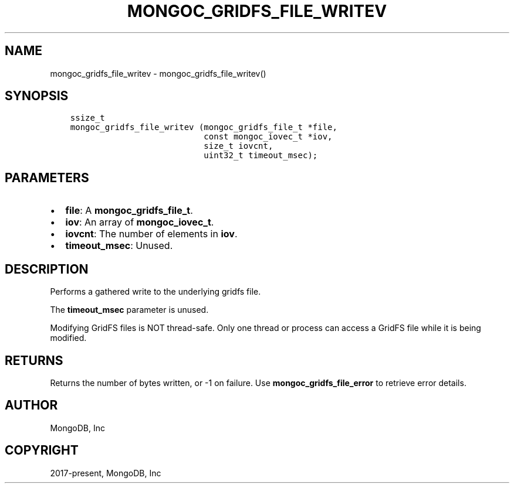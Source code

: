 .\" Man page generated from reStructuredText.
.
.TH "MONGOC_GRIDFS_FILE_WRITEV" "3" "Jan 24, 2019" "1.13.1" "MongoDB C Driver"
.SH NAME
mongoc_gridfs_file_writev \- mongoc_gridfs_file_writev()
.
.nr rst2man-indent-level 0
.
.de1 rstReportMargin
\\$1 \\n[an-margin]
level \\n[rst2man-indent-level]
level margin: \\n[rst2man-indent\\n[rst2man-indent-level]]
-
\\n[rst2man-indent0]
\\n[rst2man-indent1]
\\n[rst2man-indent2]
..
.de1 INDENT
.\" .rstReportMargin pre:
. RS \\$1
. nr rst2man-indent\\n[rst2man-indent-level] \\n[an-margin]
. nr rst2man-indent-level +1
.\" .rstReportMargin post:
..
.de UNINDENT
. RE
.\" indent \\n[an-margin]
.\" old: \\n[rst2man-indent\\n[rst2man-indent-level]]
.nr rst2man-indent-level -1
.\" new: \\n[rst2man-indent\\n[rst2man-indent-level]]
.in \\n[rst2man-indent\\n[rst2man-indent-level]]u
..
.SH SYNOPSIS
.INDENT 0.0
.INDENT 3.5
.sp
.nf
.ft C
ssize_t
mongoc_gridfs_file_writev (mongoc_gridfs_file_t *file,
                           const mongoc_iovec_t *iov,
                           size_t iovcnt,
                           uint32_t timeout_msec);
.ft P
.fi
.UNINDENT
.UNINDENT
.SH PARAMETERS
.INDENT 0.0
.IP \(bu 2
\fBfile\fP: A \fBmongoc_gridfs_file_t\fP\&.
.IP \(bu 2
\fBiov\fP: An array of \fBmongoc_iovec_t\fP\&.
.IP \(bu 2
\fBiovcnt\fP: The number of elements in \fBiov\fP\&.
.IP \(bu 2
\fBtimeout_msec\fP: Unused.
.UNINDENT
.SH DESCRIPTION
.sp
Performs a gathered write to the underlying gridfs file.
.sp
The \fBtimeout_msec\fP parameter is unused.
.sp
Modifying GridFS files is NOT thread\-safe. Only one thread or process can access a GridFS file while it is being modified.
.SH RETURNS
.sp
Returns the number of bytes written, or \-1 on failure. Use \fBmongoc_gridfs_file_error\fP to retrieve error details.
.SH AUTHOR
MongoDB, Inc
.SH COPYRIGHT
2017-present, MongoDB, Inc
.\" Generated by docutils manpage writer.
.
